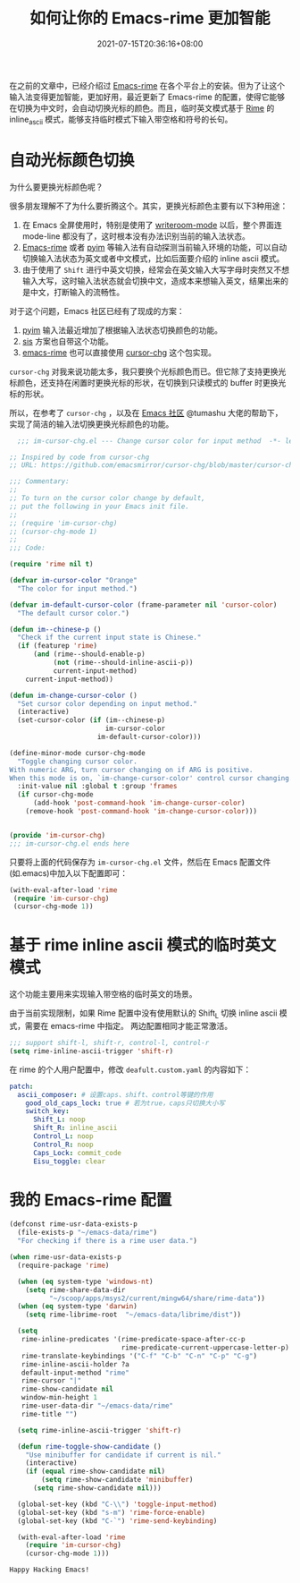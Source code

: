 #+TITLE: 如何让你的 Emacs-rime 更加智能
#+DATE: 2021-07-15T20:36:16+08:00
#+DRAFT: false
#+TAGS[]: Emacs Rime
#+CATEGORIES[]: Tools

在之前的文章中，已经介绍过 [[https://github.com/DogLooksGood/emacs-rime][Emacs-rime]] 在各个平台上的安装。但为了让这个输入法变得更加智能，更加好用，最近更新了 Emacs-rime 的配置，使得它能够在切换为中文时，会自动切换光标的颜色。而且，临时英文模式基于 [[https://github.com/rime/home][Rime]] 的 inline_ascii 模式，能够支持临时模式下输入带空格和符号的长句。

* 自动光标颜色切换
  为什么要更换光标颜色呢？
  
  很多朋友理解不了为什么要折腾这个。其实，更换光标颜色主要有以下3种用途：
  
  1. 在 Emacs 全屏使用时，特别是使用了 [[https://github.com/joostkremers/writeroom-mode][writeroom-mode]] 以后，整个界面连 mode-line 都没有了，这时根本没有办法识别当前的输入法状态。
  2. [[https://github.com/DogLooksGood/emacs-rime][Emacs-rime]] 或者 [[https://github.com/tumashu/pyim][pyim]] 等输入法有自动探测当前输入环境的功能，可以自动切换输入法状态为英文或者中文模式，比如后面要介绍的 inline ascii 模式。
  3. 由于使用了 ~Shift~ 进行中英文切换，经常会在英文输入大写字母时突然又不想输入大写，这时输入法状态就会切换中文，造成本来想输入英文，结果出来的是中文，打断输入的流畅性。

  对于这个问题，Emacs 社区已经有了现成的方案：

  1. [[https://github.com/tumashu/pyim][pyim]] 输入法最近增加了根据输入法状态切换颜色的功能。
  2. [[https://github.com/laishulu/emacs-smart-input-source][sis]] 方案也自带这个功能。
  3. [[https://github.com/DogLooksGood/emacs-rime][emacs-rime]] 也可以直接使用 [[https://github.com/emacsmirror/cursor-chg/blob/master/cursor-chg.el][cursor-chg]] 这个包实现。

~cursor-chg~ 对我来说功能太多，我只要换个光标颜色而已。但它除了支持更换光标颜色，还支持在闲置时更换光标的形状，在切换到只读模式的 buffer 时更换光标的形状。

所以，在参考了 ~cursor-chg~ ，以及在 [[https://emacs-china.org/t/topic/17717][Emacs 社区]] @tumashu 大佬的帮助下， 实现了简洁的输入法切换更换光标颜色的功能。

#+begin_src emacs-lisp
  ;;; im-cursor-chg.el --- Change cursor color for input method  -*- lexical-binding: t; -*-

;; Inspired by code from cursor-chg
;; URL: https://github.com/emacsmirror/cursor-chg/blob/master/cursor-chg.el

;;; Commentary:
;;
;; To turn on the cursor color change by default,
;; put the following in your Emacs init file.
;;
;; (require 'im-cursor-chg)
;; (cursor-chg-mode 1)
;;
;;; Code:

(require 'rime nil t)

(defvar im-cursor-color "Orange"
  "The color for input method.")

(defvar im-default-cursor-color (frame-parameter nil 'cursor-color)
  "The default cursor color.")

(defun im--chinese-p ()
  "Check if the current input state is Chinese."
  (if (featurep 'rime)
      (and (rime--should-enable-p)
           (not (rime--should-inline-ascii-p))
           current-input-method)
    current-input-method))

(defun im-change-cursor-color ()
  "Set cursor color depending on input method."
  (interactive)
  (set-cursor-color (if (im--chinese-p)
                        im-cursor-color
                      im-default-cursor-color)))

(define-minor-mode cursor-chg-mode
  "Toggle changing cursor color.
With numeric ARG, turn cursor changing on if ARG is positive.
When this mode is on, `im-change-cursor-color' control cursor changing."
  :init-value nil :global t :group 'frames
  (if cursor-chg-mode
      (add-hook 'post-command-hook 'im-change-cursor-color)
    (remove-hook 'post-command-hook 'im-change-cursor-color)))


(provide 'im-cursor-chg)
;;; im-cursor-chg.el ends here
#+end_src

只要将上面的代码保存为 ~im-cursor-chg.el~ 文件，然后在 Emacs 配置文件(如.emacs)中加入以下配置即可：
#+begin_src emacs-lisp
   (with-eval-after-load 'rime
    (require 'im-cursor-chg)
    (cursor-chg-mode 1))
#+end_src

* 基于 rime inline ascii 模式的临时英文模式
这个功能主要用来实现输入带空格的临时英文的场景。

由于当前实现限制，如果 Rime 配置中没有使用默认的 Shift_L 切换 inline ascii 模式，需要在 emacs-rime 中指定。 两边配置相同才能正常激活。
#+begin_src emacs-lisp
;;; support shift-l, shift-r, control-l, control-r
(setq rime-inline-ascii-trigger 'shift-r)
#+end_src

在 rime 的个人用户配置中，修改 ~deafult.custom.yaml~ 的内容如下：
#+begin_src yaml
patch:
  ascii_composer: # 设置caps、shift、control等键的作用
    good_old_caps_lock: true # 若为true，caps只切换大小写
    switch_key:
      Shift_L: noop
      Shift_R: inline_ascii
      Control_L: noop
      Control_R: noop
      Caps_Lock: commit_code
      Eisu_toggle: clear  
#+end_src

* 我的 Emacs-rime 配置
#+begin_src emacs-lisp
(defconst rime-usr-data-exists-p
  (file-exists-p "~/emacs-data/rime")
  "For checking if there is a rime user data.")

(when rime-usr-data-exists-p
  (require-package 'rime)

  (when (eq system-type 'windows-nt)
    (setq rime-share-data-dir
          "~/scoop/apps/msys2/current/mingw64/share/rime-data"))
  (when (eq system-type 'darwin)
    (setq rime-librime-root  "~/emacs-data/librime/dist"))

  (setq
   rime-inline-predicates '(rime-predicate-space-after-cc-p
                            rime-predicate-current-uppercase-letter-p)
   rime-translate-keybindings '("C-f" "C-b" "C-n" "C-p" "C-g")
   rime-inline-ascii-holder ?a
   default-input-method "rime"
   rime-cursor "|"
   rime-show-candidate nil
   window-min-height 1
   rime-user-data-dir "~/emacs-data/rime"
   rime-title "")

  (setq rime-inline-ascii-trigger 'shift-r)
  
  (defun rime-toggle-show-candidate ()
    "Use minibuffer for candidate if current is nil."
    (interactive)
    (if (equal rime-show-candidate nil)
        (setq rime-show-candidate 'minibuffer)
      (setq rime-show-candidate nil)))

  (global-set-key (kbd "C-\\") 'toggle-input-method)
  (global-set-key (kbd "s-m") 'rime-force-enable)
  (global-set-key (kbd "C-`") 'rime-send-keybinding)

  (with-eval-after-load 'rime
    (require 'im-cursor-chg)
    (cursor-chg-mode 1)))
 
#+end_src

~Happy Hacking Emacs!~

